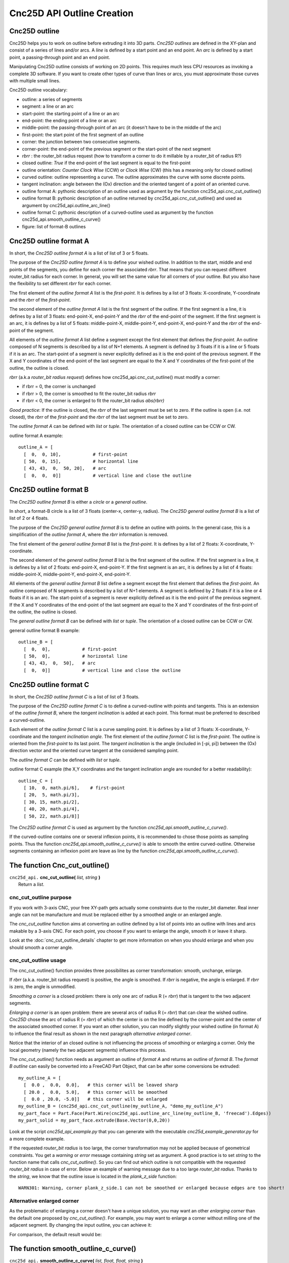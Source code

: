 ===========================
Cnc25D API Outline Creation
===========================

Cnc25D outline
--------------

Cnc25D helps you to work on outline before extruding it into 3D parts. *Cnc25D outlines* are defined in the XY-plan and consist of a series of lines and/or arcs. A *line* is defined by a start point and an end point. An *arc* is defined by a start point, a passing-through point and an end point.

.. image:: images/outline_example.png

Manipulating Cnc25D outline consists of working on 2D points. This requires much less CPU resources as invoking a complete 3D software. If you want to create other types of curve than lines or arcs, you must approximate those curves with multiple small lines.

Cnc25D outline vocabulary:

- outline: a series of segments
- segment: a line or an arc
- start-point: the starting point of a line or an arc
- end-point: the ending point of a line or an arc
- middle-point: the passing-through point of an arc (it doesn't have to be in the middle of the arc)
- first-point: the start point of the first segment of an outline
- corner: the junction between two consecutive segments.
- corner-point: the end-point of the previous segment or the start-point of the next segment
- *rbrr* : the router_bit radius request (how to transform a corner to do it millable by a router_bit of radius R?)
- closed outline: *True* if the end-point of the last segment is equal to the first-point
- outline orientation: *Counter Clock Wise* (CCW) or *Clock Wise* (CW) (this has a meaning only for closed outline)
- curved outline: outline representing a curve. The outline approximates the curve with some discrete points.
- tangent inclination: angle between the (Ox) direction and the oriented tangent of a point of an oriented curve.
- outline format A: pythonic description of an outline used as argument by the function cnc25d_api.cnc_cut_outline()
- outline format B: pythonic description of an outline returned by cnc25d_api.cnc_cut_outline() and used as argument by cnc25d_api.outline_arc_line()
- outline format C: pythonic description of a curved-outline used as argument by the function cnc25d_api.smooth_outline_c_curve()
- figure: list of format-B outlines

.. image:: images/closed_outline.png

Cnc25D outline format A
-----------------------

In short, the *Cnc25D outline format A* is a list of list of 3 or 5 floats.

The purpose of the *Cnc25D outline format A* is to define your wished outline. In addition to the start, middle and end points of the segments, you define for each corner the associated *rbrr*. That means that you can request different router_bit radius for each corner. In general, you will set the same value for all corners of your outline. But you also have the flexibility to set different *rbrr* for each corner.

The first element of the *outline format A* list is the *first-point*. It is defines by a list of 3 floats: X-coordinate, Y-coordinate and the *rbrr* of the *first-point*.

The second element of the *outline format A* list is the first segment of the outline. If the first segment is a line, it is defines by a list of 3 floats: end-point-X, end-point-Y and the *rbrr* of the end-point of the segment. If the first segment is an arc, it is defines by a list of 5 floats: middle-point-X, middle-point-Y, end-point-X, end-point-Y and the *rbrr* of the end-point of the segment.

All elements of the *outline format A* list define a segment except the first element that defines the *first-point*. An outline composed of N segments is described by a list of N+1 elements. A segment is defined by 3 floats if it is a line or 5 floats if it is an arc. The start-point of a segment is never explicitly defined as it is the end-point of the previous segment. If the X and Y coordinates of the end-point of the last segment are equal to the X and Y coordinates of the first-point of the outline, the outline is closed.

*rbrr* (a.k.a *router_bit radius request*) defines how cnc25d_api.cnc_cut_outline() must modify a corner:

- if rbrr = 0, the corner is unchanged
- if rbrr > 0, the corner is smoothed to fit the router_bit radius *rbrr*
- if rbrr < 0, the corner is enlarged to fit the router_bit radius *abs(rbrr)*

*Good practice*: If the outline is closed, the *rbrr* of the last segment must be set to zero. If the outline is open (i.e. not closed), the *rbrr* of the *first-point* and the *rbrr* of the last segment must be set to zero.

The *outline format A* can be defined with *list* or *tuple*. The orientation of a closed outline can be CCW or CW.

outline format A example::

  outline_A = [
    [  0,  0, 10],            # first-point
    [ 50,  0, 15],            # horizontal line
    [ 43, 43,  0,  50, 20],   # arc
    [  0,  0,  0]]            # vertical line and close the outline

.. image:: images/outline_format_A_example.png

Cnc25D outline format B
-----------------------

The *Cnc25D outline format B* is either a *circle* or a *general outline*.

In short, a format-B circle is a list of 3 floats (center-x, center-y, radius). The *Cnc25D general outline format B* is a list of list of 2 or 4 floats.

The purpose of the *Cnc25D general outline format B* is to define an outline with points. In the general case, this is a simplification of the *outline format A*, where the *rbrr* information is removed.

The first element of the *general outline format B* list is the *first-point*. It is defines by a list of 2 floats: X-coordinate, Y-coordinate.

The second element of the *general outline format B* list is the first segment of the outline. If the first segment is a line, it is defines by a list of 2 floats: end-point-X, end-point-Y. If the first segment is an arc, it is defines by a list of 4 floats: middle-point-X, middle-point-Y, end-point-X, end-point-Y.

All elements of the *general outline format B* list define a segment except the first element that defines the *first-point*. An outline composed of N segments is described by a list of N+1 elements. A segment is defined by 2 floats if it is a line or 4 floats if it is an arc. The start-point of a segment is never explicitly defined as it is the end-point of the previous segment. If the X and Y coordinates of the end-point of the last segment are equal to the X and Y coordinates of the first-point of the outline, the outline is closed.

The *general outline format B* can be defined with *list* or *tuple*. The orientation of a closed outline can be CCW or CW.

general outline format B example::

  outline_B = [
    [  0,  0],            # first-point
    [ 50,  0],            # horizontal line
    [ 43, 43,  0,  50],   # arc
    [  0,  0]]            # vertical line and close the outline

.. image:: images/outline_format_B_example.png

Cnc25D outline format C
-----------------------

In short, the *Cnc25D outline format C* is a list of list of 3 floats.

The purpose of the *Cnc25D outline format C* is to define a curved-outline with points and tangents. This is an extension of the *outline format B*, where the *tangent inclination* is added at each point. This format must be preferred to described a curved-outline.

Each element of the *outline format C* list is a curve sampling point. It is defines by a list of 3 floats: X-coordinate, Y-coordinate and the *tangent inclination angle*. The first element of the *outline format C* list is the *first-point*. The outline is oriented from the *first-point* to its last point. The *tangent inclination* is the angle (included in [-pi, pi]) between the (Ox) direction vector and the oriented curve tangent at the considered sampling point.

The *outline format C* can be defined with *list* or *tuple*.

outline format C example (the X,Y coordinates and the tangent inclination angle are rounded for a better readability)::

  outline_C = [
    [ 10,  0, math.pi/6],    # first-point
    [ 20,  5, math.pi/3],           
    [ 30, 15, math.pi/2],
    [ 40, 20, math.pi/4],
    [ 50, 22, math.pi/8]]

.. image:: images/outline_format_C_example.png

The *Cnc25D outline format C* is used as argument by the function *cnc25d_api.smooth_outline_c_curve()*.

If the curved-outline contains one or several inflexion points, it is recommended to chose those points as sampling points. Thus the function *cnc25d_api.smooth_outline_c_curve()* is able to smooth the entire curved-outline. Otherwise segments containing an inflexion point are leave as line by the function *cnc25d_api.smooth_outline_c_curve()*.

The function Cnc_cut_outline()
------------------------------


| ``cnc25d_api.`` **cnc_cut_outline(** *list, string* **)**
|   Return a *list*.

cnc_cut_outline purpose
^^^^^^^^^^^^^^^^^^^^^^^
If you work with 3-axis CNC, your free XY-path gets actually some constraints due to the router_bit diameter. Real inner angle can not be manufacture and must be replaced either by a smoothed angle or an enlarged angle.

.. image:: images/inner_angle_for_3_axis_cnc.png

The *cnc_cut_outline* function aims at converting an outline defined by a list of points into an outline with lines and arcs makable by a 3-axis CNC. For each point, you choose if you want to enlarge the angle, smooth it or leave it sharp.

Look at the :doc:`cnc_cut_outline_details` chapter to get more information on when you should enlarge and when you should smooth a corner angle.

cnc_cut_outline usage
^^^^^^^^^^^^^^^^^^^^^

The cnc_cut_outline() function provides three possibilites as corner transformation: smooth, unchange, enlarge.

.. image:: images/cnc_cut_outline_transformations.png

If *rbrr* (a.k.a. router_bit radius request) is positive, the angle is smoothed. If *rbrr* is negative, the angle is enlarged. If *rbrr* is zero, the angle is unmodified.

*Smoothing a corner* is a closed problem: there is only one arc of radius R (= *rbrr*) that is tangent to the two adjacent segments.

.. image:: images/smoothing_line_line_corner.png
.. image:: images/smoothing_line_arc_corner.png
.. image:: images/smoothing_arc_arc_corner.png

*Enlarging a corner* is an open problem: there are several arcs of radius R (= *rbrr*) that can clear the wished outline. *Cnc25D* chose the arc of radius R (= *rbrr*) of which the center is on the line defined by the corner-point and the center of the associated smoothed corner. If you want an other solution, you can modify slightly your wished outline (in format A) to influence the final result as shown in the next paragraph *alternative enlarged corner*.

.. image:: images/enlarging_line_line_corner.png
.. image:: images/enlarging_line_arc_corner.png
.. image:: images/enlarging_arc_arc_corner.png

Notice that the interior of an closed outline is not influencing the process of smoothing or enlarging a corner. Only the local geometry (namely the two adjacent segments) influence this process.

The *cnc_cut_outline()* function needs as argument an outline of *format A* and returns an outline of *format B*. The *format B outline* can easily be converted into a FreeCAD Part Object, that can be after some conversions be extruded::

  my_outline_A = [
    [  0.0 ,  0.0,  0.0],   # this corner will be leaved sharp
    [ 20.0 ,  0.0,  5.0],   # this corner will be smoothed
    [  0.0 , 20.0, -5.0]]   # this corner will be enlarged
  my_outline_B = (cnc25d_api.cnc_cut_outline(my_outline_A, "demo_my_outline_A")
  my_part_face = Part.Face(Part.Wire(cnc25d_api.outline_arc_line(my_outline_B, 'freecad').Edges))
  my_part_solid = my_part_face.extrude(Base.Vector(0,0,20))

Look at the script *cnc25d_api_example.py* that you can generate with the executable *cnc25d_example_generator.py* for a more complete example.

If the requested *router_bit radius* is too large, the corner transformation may not be applied because of geometrical constraints. You get a *warning* or *error* message containing *string* set as argument. A good practice is to set *string* to the function name that calls *cnc_cut_outline()*. So you can find out which outline is not compatible with the requested *router_bit radius* in case of error. Below an example of warning message due to a too large *router_bit radius*. Thanks to the *string*, we know that the outline issue is located in the *plank_z_side* function::

  WARN301: Warning, corner plank_z_side.1 can not be smoothed or enlarged because edges are too short! 

Alternative enlarged corner
^^^^^^^^^^^^^^^^^^^^^^^^^^^

As the problematic of enlarging a corner doesn't have a unique solution, you may want an other *enlarging corner* than the default one proposed by *cnc_cut_outline()*. For example, you may want to enlarge a corner without milling one of the adjacent segment. By changing the input outline, you can achieve it:

.. image:: images/alternative_enlarged_corner.png

For comparison, the default result would be:

.. image:: images/default_enlarged_corner.png


The function smooth_outline_c_curve()
-------------------------------------


| ``cnc25d_api.`` **smooth_outline_c_curve(** *list, float, float, string* **)**
|   Return a *list*.

It reads a *format C outline* and returns a *format B outline* with the following characteristics:

- the outline is made out of arcs
- the outline goes through the sampling points
- the outline tangent at the sampling points has the requested direction (a.k.a. tangent inclination)
- the outline tangent is continuous

With an input *format C outline* of (N+1) points (i.e. N segement), the function *smooth_outline_c_curve()* returns a *format B outline* of 2*N arcs. If a segment contains an inflexion point, the arcs are replace by a line. If input points are aligned or almost aligned, arcs are also replaces by lines.

If the input curve contains *inflexion* points, choose these points as sampling points. This way, the function *smooth_outline_c_curve()* can returns an approximated outline containing only arcs. In this case, the outline tangent is continuous along the full path.

To approximate a mathematical or free-hand curve, it is better to use arcs than lines because with arcs you can keep the property of continuous tangent. Most of the 3-axis CNC can handle arcs at the motor driving level. So this function helps you to integrate your curve into a high quality workflow.

*float* **ai_precision**: defines the minimal angle to consider that points are not aligned and arcs must be created. Typical value: pi/1000.

*flaot* **ai_router_bit_request**: defines the minimal *radius of curvature* of the returned outline. If a computed arc has a radius smaller than *ai_router_bit_request*, a warning message is printed without changing the returned outline. Set *ai_router_bit_request* to your *router_bit radius*. If you get warnings, create a more regular curve or choose a smaller router_bit.

*string* **ai_error_msg_id**: this string is added in the error message and helps you to track bugs.

.. image:: images/approximating_curve.png

For more details on the implementation of *smooth_outline_c_curve()*, read the chapter :doc:`smooth_outline_curve_details`

The function smooth_outline_b_curve()
-------------------------------------


| ``cnc25d_api.`` **smooth_outline_b_curve(** *list, float, float, string* **)**
|   Return a *list*.

It reads a *format B outline* and returns a *format B outline* with the same characteristics as *smooth_outline_c_curve()*.

The function *smooth_outline_b_curve()* guests the curve tangent at each sampling point according to the previous and following sampling points and then computes the approximated outline with arcs using *smooth_outline_c_curve()*. The result is poorer than using *smooth_outline_c_curve()* because the curve tangents are approximated. Use this function only when you can not get the tangent inclinations at the sampling points.

Other outline help functions
----------------------------

*Cnc25D outline format A* and *B* reduce the description of an outline to the 2D coordinates of points. That's a drastic reduction of the amount of Data and still keeping the description accurate. But for complex outlines, a large list of point coordinates might become unreadable. It is preferable, to split a large list into comprehensive smaller sub-paths and then concatenate them. Often patterns will be used several times for an outline with some slight modifications like position (of course), scale, mirror or rotation. This is the purpose of the *outline help functions*.

The *outline help functions* accept as argument the *Cnc25D outline format A* and the *Cnc25D outline format B* and return the outline with the same format::

  cnc25d_api.outline_shift_x(outline_AB, x-offset, x-coefficient)
  cnc25d_api.outline_shift_y(outline_AB, y-offset, y-coefficient)
  cnc25d_api.outline_shift_xy(outline_AB, x-offset, x-coefficient, y-offset, y-coefficient)
  cnc25d_api.outline_rotate(outline_AB, center-x, center-y, rotation_angle)
  cnc25d_api.outline_close(outline_AB)
  cnc25d_api.outline_reverse(outline_AB)

outline_shift
^^^^^^^^^^^^^

| ``cnc25d_api.`` **outline_shift_x(** *list, x-offset, x-factor* **)**
| ``cnc25d_api.`` **outline_shift_y(** *list, y-offset, y-factor* **)**
| ``cnc25d_api.`` **outline_shift_xy(** *list, x-offset, x-factor, y-offset, y-factor* **)**
|   Return a list that defines a sub-sequence of outline.

The definition an outline can be quiet long and tedious. It might be useful to split a long list of points into several small sequences and concatenate them into one big list using the *.append()* and *.extend()* methods. Often it happens that sub-sequence patterns appear several times in one outline either shifted or mirrored. The functions *outline_shift_x*, *outline_shift_y* and outline_shift_xy can be use to help the reuse of outline sub sequences. Let's look at the following example.

.. image:: images/outline_with_repeated_sub_sequences.png

If we want to define this outline brutally, we must create a list of 28 points. But we can also define first the blue and the green sub-sequences, which are each 3 points and create the complete outline out of them::

  # We follow the points in the counter clock wise (CCW)
  green_sequence = [
    [ 10,  0, 0],
    [ 20, 10, 0],
    [ 20,  0, 0]]
  blue_sequence = [
    [  0, 25, 0],
    [ 10, 25, 0],
    [  0, 20, 0]]
  width = 100
  height = 80
  my_outline = []
  my_outline.append([0, 0, 0])
  my_outline.extend(blue_sequence)
  my_outline.extend(outline_shift_x(blue_sequence, width, -1))
  my_outline.append([width, 0, 0])
  my_outline.extend(outline_shift_x(green_sequence, width, -1))
  my_outline.extend(outline_shift_xy(green_sequence, width, -1, height, -1))
  my_outline.append([width, height, 0])
  my_outline.extend(outline_shift_xy(blue_sequence, width, -1, height, -1))
  my_outline.extend(outline_shift_y(blue_sequence, height, -1))
  my_outline.append([0, height, 0])
  my_outline.extend(outline_shift_y(green_sequence, height, -1))
  my_outline.extend(green_sequence)

This code is easier to maintain.

outline_rotate
^^^^^^^^^^^^^^

::

  cnc25d_api.outline_rotate(outline_AB, center-x, center-y, rotation_angle)
  return outline_AB

It applies a rotation of center (x,y) and angle *rotation_angle* to each points of the input outline.

outline_close
^^^^^^^^^^^^^

::

  cnc25d_api.outline_close(outline_AB)
  return outline_AB

If the input outline is open, it closes it with a straight line (from the end-point of the last segment to the first-point).

outline_reverse
^^^^^^^^^^^^^^^

::

  cnc25d_api.outline_reverse(outline_AB)
  return outline_AB

It reverses the order of the segments. If the outline is closed, that reverses its orientation (from CCW to CW or opposite). Notice that the *.reverse()* python method would not return a valid outline (format A or B) because of the *first-point* and the *middle-point* of arcs.


ideal_outline()
---------------

::

  cnc25d_api.ideal_outline(outline-AC, error_mark_string)
  return outline-B

The function *ideal_outline()* lets you quickly convert a format-A or format-C outline into a format-B outline by dropping the additional information contained in the format-A and format-C. The returned format-B outline is probably to suitable for a 3-axis CNC. But you can display this *ideal* or *wished* outline in the Tkinter GUI to check the outline construction.


